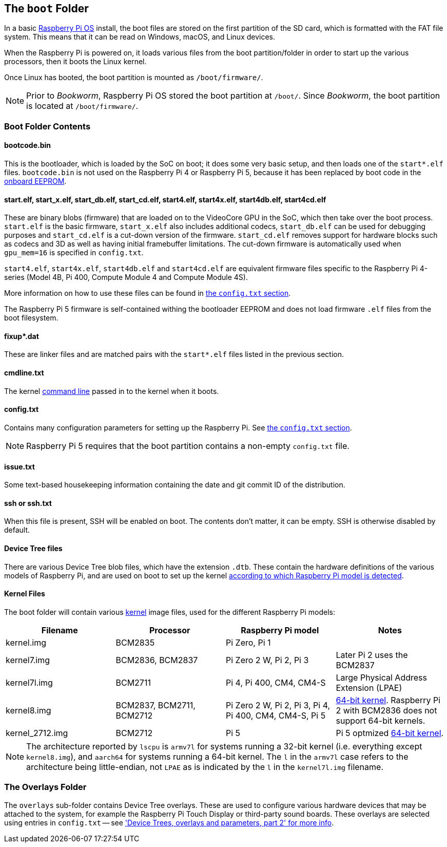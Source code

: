 == The `boot` Folder

In a basic xref:os.adoc[Raspberry Pi OS] install, the boot files are stored on the first partition of the SD card, which is formatted with the FAT file system. This means that it can be read on Windows, macOS, and Linux devices.

When the Raspberry Pi is powered on, it loads various files from the boot partition/folder in order to start up the various processors, then it boots the Linux kernel.

Once Linux has booted, the boot partition is mounted as `/boot/firmware/`.

NOTE: Prior to _Bookworm_, Raspberry Pi OS stored the boot partition at `/boot/`. Since _Bookworm_, the boot partition is located at `/boot/firmware/`.

=== Boot Folder Contents

==== bootcode.bin

This is the bootloader, which is loaded by the SoC on boot; it does some very basic setup, and then loads one of the `start*.elf` files. `bootcode.bin` is not used on the Raspberry Pi 4 or Raspberry Pi 5, because it has been replaced by boot code in the xref:raspberry-pi.adoc#raspberry-pi-boot-eeprom[onboard EEPROM].

==== start.elf, start_x.elf, start_db.elf, start_cd.elf, start4.elf, start4x.elf, start4db.elf, start4cd.elf

These are binary blobs (firmware) that are loaded on to the VideoCore GPU in the SoC, which then take over the boot process.
`start.elf` is the basic firmware, `start_x.elf` also includes additional codecs, `start_db.elf` can be used for debugging purposes and `start_cd.elf` is a cut-down version of the firmware. `start_cd.elf` removes support for hardware blocks such as codecs and 3D as well as having initial framebuffer limitations. The cut-down firmware is automatically used when `gpu_mem=16` is specified in `config.txt`.

`start4.elf`, `start4x.elf`, `start4db.elf` and `start4cd.elf` are equivalent firmware files specific to the Raspberry Pi 4-series (Model 4B, Pi 400, Compute Module 4 and Compute Module 4S).

More information on how to use these files can be found in xref:config_txt.adoc#boot-options[the `config.txt` section].

The Raspberry Pi 5 firmware is self-contained withing the bootloader EEPROM and does not load firmware `.elf` files from the boot filesystem.

==== fixup*.dat

These are linker files and are matched pairs with the `start*.elf` files listed in the previous section.

==== cmdline.txt

The kernel <<the-kernel-command-line,command line>> passed in to the kernel when it boots.

==== config.txt

Contains many configuration parameters for setting up the Raspberry Pi. See xref:config_txt.adoc[the `config.txt` section].

NOTE: Raspberry Pi 5 requires that the boot partition contains a non-empty `config.txt` file.

==== issue.txt

Some text-based housekeeping information containing the date and git commit ID of the distribution.

==== ssh or ssh.txt

When this file is present, SSH will be enabled on boot. The contents don't matter, it can be empty. SSH is otherwise disabled by default.

==== Device Tree files

There are various Device Tree blob files, which have the extension `.dtb`. These contain the hardware definitions of the various models of Raspberry Pi, and are used on boot to set up the kernel xref:configuration.adoc#part3.1[according to which Raspberry Pi model is detected].

==== Kernel Files

The boot folder will contain various xref:linux_kernel.adoc#kernel[kernel] image files, used for the different Raspberry Pi models:

|===
| Filename | Processor | Raspberry Pi model | Notes

| kernel.img
| BCM2835
| Pi Zero, Pi 1
|

| kernel7.img
| BCM2836, BCM2837
| Pi Zero 2 W, Pi 2, Pi 3
| Later Pi 2 uses the BCM2837

| kernel7l.img
| BCM2711
| Pi 4, Pi 400, CM4, CM4-S
| Large Physical Address Extension (LPAE)

| kernel8.img
| BCM2837, BCM2711, BCM2712
| Pi Zero 2 W, Pi 2, Pi 3, Pi 4, Pi 400, CM4, CM4-S, Pi 5
| xref:config_txt.adoc#boot-options[64-bit kernel]. Raspberry Pi 2 with BCM2836 does not support 64-bit kernels.

| kernel_2712.img
| BCM2712
| Pi 5
| Pi 5 optmized xref:config_txt.adoc#boot-options[64-bit kernel].
|===

NOTE: The architecture reported by `lscpu` is `armv7l` for systems running a 32-bit kernel (i.e. everything except `kernel8.img`), and `aarch64` for systems running a 64-bit kernel. The `l` in the `armv7l` case refers to the architecture being little-endian, not `LPAE` as is indicated by the `l` in the `kernel7l.img` filename.

=== The Overlays Folder

The `overlays` sub-folder contains Device Tree overlays. These are used to configure various hardware devices that may be attached to the system, for example the Raspberry Pi Touch Display or third-party sound boards. These overlays are selected using entries in `config.txt` -- see xref:configuration.adoc#part2['Device Trees, overlays and parameters, part 2' for more info].
